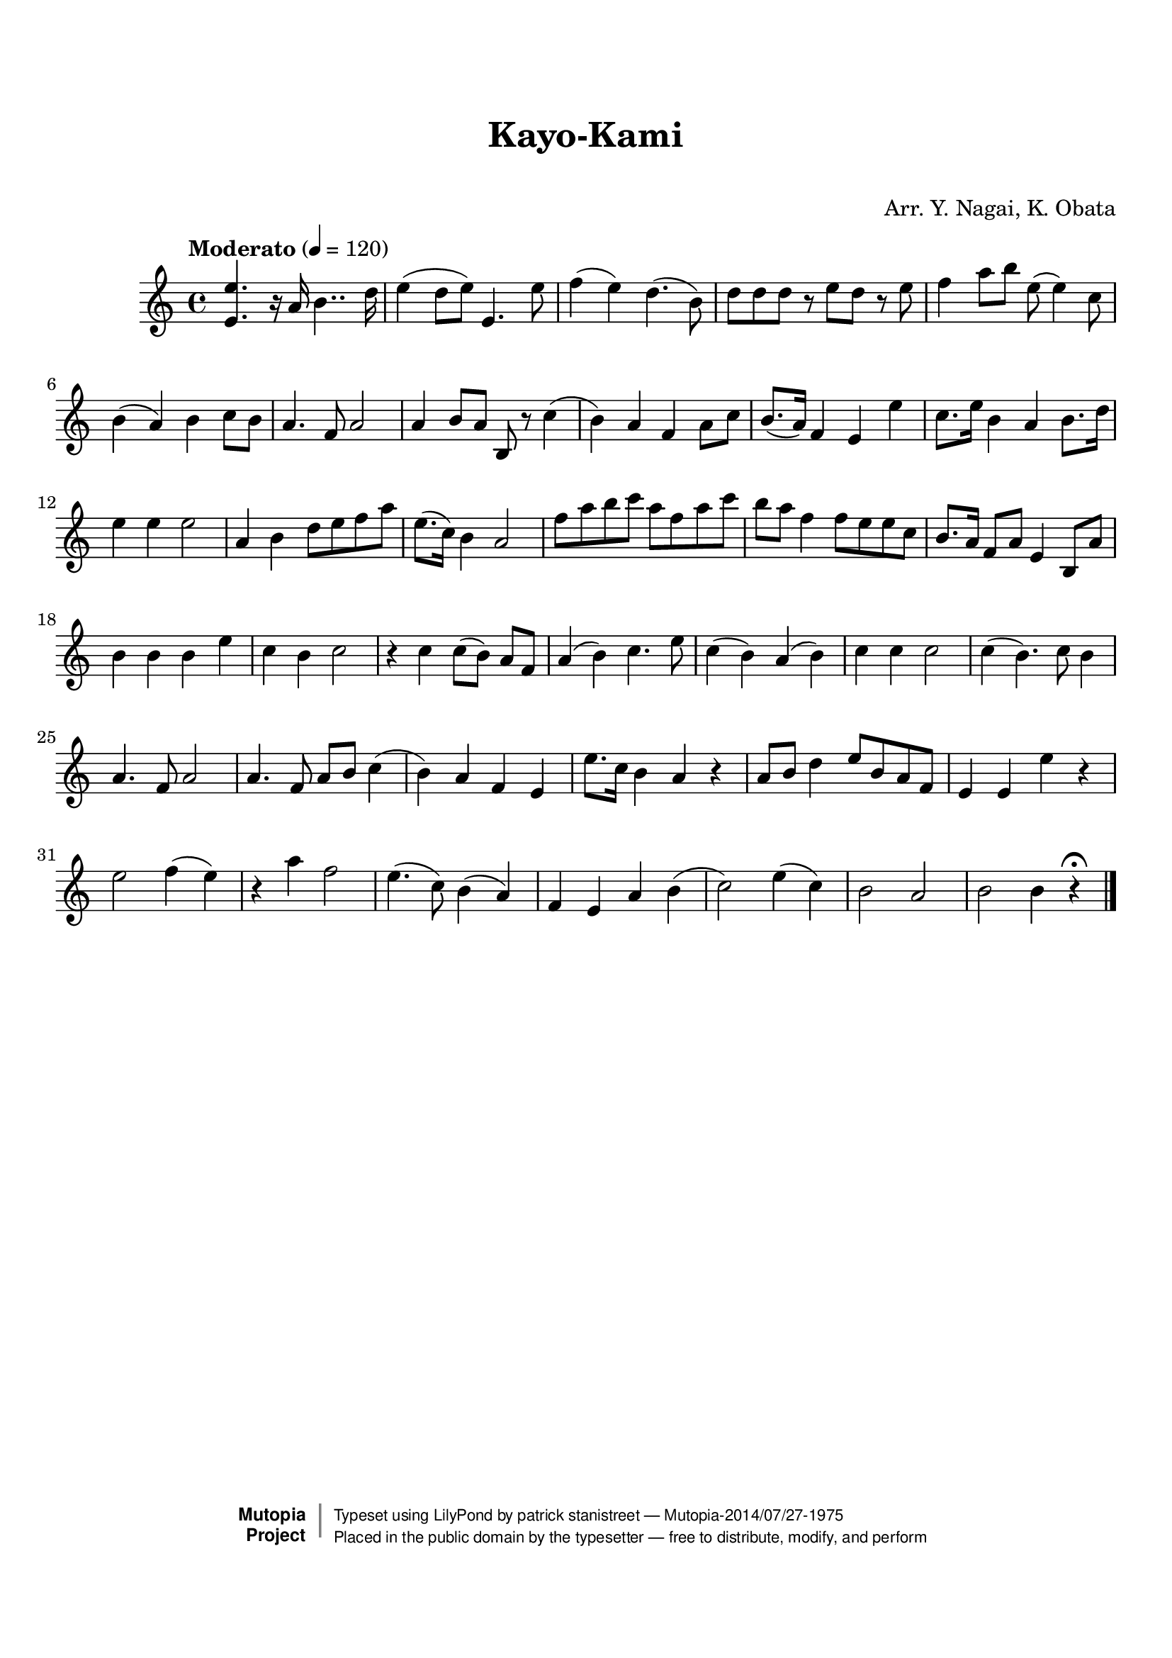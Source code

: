 \version "2.19.7"

tsfooter = \markup {
\column {
  \line {"Arranged by:  Nagai, Iwai and Obata, Kenhachiro"}
  \line {"Source:  Seiyo gakufu Nihon zokkyokushu,  pub. Miki Shoten, Osaka, 1895."}
  \line {"English title:  \"A Collection of Japanese Popular Music.\""}
  \line {"Copyright Public Domain  Typeset by Tom Potter 2007"}
  \line {"http://www.daisyfield.com/music/"}
}
}

\paper {
  top-margin = 2 \cm
  bottom-margin = 2 \cm
%  oddFooterMarkup = \tsfooter
}


\header {
mutopiatitle = ""    %  if not set taken from title field
mutopiacomposer = "Traditional"
mutopiapoet = ""    %  
mutopiaopus = ""    %  
mutopiainstrument = "Koto"
date = ""    %  optional - date piece composed
source = "Nagai, Iwai and Obata, Kenhachiro, \"Seiyo gakufu Nihon zokkyokushu\", pub. Miki Shoten, Osaka, 1895.  English title, \"A Collection of Japanese Popular Music.\" "
style = "Folk"
license = "Public Domain"
maintainer = "patrick stanistreet"
maintainerEmail = "haematopus@gmail.com"
maintainerWeb = "http://www.daisyfield.com/music/"
moreInfo = "Typeset by Tom Potter, 2007."  

title = "Kayo-Kami"
subtitle = "  "      %
composer = "Arr. Y. Nagai, K. Obata"

 footer = "Mutopia-2014/07/27-1975"
 copyright =  \markup { \override #'(baseline-skip . 0 ) \right-column { \sans \bold \with-url #"http://www.MutopiaProject.org" { \abs-fontsize #9  "Mutopia " \concat { \abs-fontsize #12 \with-color #white \char ##x01C0 \abs-fontsize #9 "Project " } } } \override #'(baseline-skip . 0 ) \center-column { \abs-fontsize #12 \with-color #grey \bold { \char ##x01C0 \char ##x01C0 } } \override #'(baseline-skip . 0 ) \column { \abs-fontsize #8 \sans \concat { " Typeset using " \with-url #"http://www.lilypond.org" "LilyPond" " by " \maintainer " " \char ##x2014 " " \footer } \concat { \concat { \abs-fontsize #8 \sans{ " Placed in the " \with-url #"http://creativecommons.org/licenses/publicdomain" "public domain" " by the typesetter " \char ##x2014 " free to distribute, modify, and perform" } } \abs-fontsize #13 \with-color #white \char ##x01C0 } } }
 tagline = ##f
}

kotoOne =  {
%    \clef "treble" \key c \major \time 4/4 | 
% 1
    <e' e''>4.  r16 a'16  b'4.. d''16
%    <e' e''>4. -\markup{ \bold {Moderato} } \ff r16 a'16 \p b'4.. d''16
    | 
% 2
    e''4 ( d''8 [ e''8 ) ] e'4. e''8 | 
% 3
    f''4 ( e''4 ) d''4. ( b'8 ) | 
% 4
    d''8 [ d''8 d''8 ] r8 e''8 [ d''8 ] r8 e''8 | 
% 5
    f''4 a''8 [ b''8 ] e''8 ( e''4 ) c''8 | 
% 6
    b'4 ( a'4 ) b'4 c''8 [ b'8 ] | 
% 7
    a'4. f'8 a'2 | 
% 8
    a'4 b'8 [ a'8 ] b8 r8 c''4 ( | 
% 9
    b'4 ) a'4 f'4 a'8 [ c''8 ] | 
\barNumberCheck #10
    b'8. ( [ a'16 ) ] f'4 e'4 e''4 | 
% 11
    c''8. [ e''16 ] b'4 a'4 b'8. [ d''16 ] | 
% 12
    e''4 e''4 e''2 | 
% 13
    a'4 b'4 d''8 [ e''8 f''8 a''8 ] | 
% 14
    e''8. ( [ c''16 ) ] b'4 a'2 | 
% 15
    f''8 [ a''8 b''8 c'''8 ] a''8 [ f''8 a''8 c'''8 ] | 
% 16
    b''8 [ a''8 ] f''4 f''8 [ e''8 e''8 c''8 ] | 
% 17
    b'8. [ a'16 ] f'8 [ a'8 ] e'4 b8 [ a'8 ] | 
% 18
    b'4 b'4 b'4 e''4 | 
% 19
    c''4 b'4  c''2 | 
\barNumberCheck #20
    r4 c''4 c''8 ( [ b'8 ) ] a'8 [ f'8 ] | 
% 21
    a'4 ( b'4 ) c''4. e''8 | 
% 22
    c''4 ( b'4 ) a'4 ( b'4 ) | 
% 23
    c''4 c''4 c''2 | 
% 24
    c''4 ( b'4. ) c''8 b'4 | 
% 25
    a'4. f'8 a'2 | 
% 26
    a'4. f'8 a'8 [ b'8 ] c''4 ( | 
% 27
    b'4 ) a'4 f'4 e'4 | 
% 28
    e''8. [ c''16 ] b'4 a'4 r4 | 
% 29
    a'8  [ b'8 ] d''4 e''8 [ b'8 a'8 f'8 ] | 
\barNumberCheck #30
    e'4 e'4 e''4 r4 | 
% 31
    e''2  f''4 ( e''4 ) | 
% 32
    r4 a''4 f''2 | 
% 33
    e''4. ( c''8 ) b'4 ( a'4 ) | 
% 34
    f'4 e'4 a'4 b'4 ( | 
% 35
    c''2 ) e''4 ( c''4 ) | 
% 36
    b'2 a'2 | 
% 37
    b'2 b'4 r4 ^\fermata 
\bar "|."
}


% The score definition
\score  {
\new Staff <<
    \time 4/4 
    \clef "treble"
    \key c \major
    \tempo  "Moderato" 4 = 120
    \set Staff.midiInstrument = "koto"
    \kotoOne
>>

\layout  { }
\midi  { }
}

